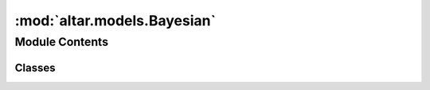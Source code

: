 :mod:`altar.models.Bayesian`
============================

.. py:module:: altar.models.Bayesian


Module Contents
---------------

Classes
~~~~~~~

.. autoapisummary::

   altar.models.Bayesian.Bayesian



.. py:class:: Bayesian(name, locator, **kwds)

   Bases: :class:`altar.component`

   The base class of AlTar models that are compatible with Bayesian explorations

   .. attribute:: offset
      

      

   .. attribute:: doc
      :annotation: = the starting point of my state in the overall controller state

      

   .. attribute:: parameters
      

      

   .. attribute:: doc
      :annotation: = the number of model degrees of freedom

      

   .. attribute:: psets
      

      

   .. attribute:: default
      

      

   .. attribute:: doc
      :annotation: = an ensemble of parameter sets in the model

      

   .. attribute:: rng
      

      

   .. attribute:: controller
      

      

   .. attribute:: job
      

      

   .. attribute:: info
      

      

   .. attribute:: warning
      

      

   .. attribute:: error
      

      

   .. attribute:: default
      

      

   .. attribute:: firewall
      

      

   .. method:: initialize(self, application)

      Initialize the state of the model given an {application} context


   .. method:: posterior(self, application)

      Sample my posterior distribution


   .. method:: initializeSample(self, step)

      Fill {step.theta} with an initial random sample from my prior distribution.


   .. method:: priorLikelihood(self, step)

      Fill {step.prior} with the likelihoods of the samples in {step.theta} in the prior
      distribution


   .. method:: dataLikelihood(self, step)

      Fill {step.data} with the likelihoods of the samples in {step.theta} given the available
      data. This is what is usually referred to as the "forward model"


   .. method:: posteriorLikelihood(self, step)

      Given the {step.prior} and {step.data} likelihoods, compute a generalized posterior using
      {step.beta} and deposit the result in {step.post}


   .. method:: likelihoods(self, annealer, step)

      Convenience function that computes all three likelihoods at once given the current {step}
      of the problem


   .. method:: verify(self, step, mask)
      :abstractmethod:

      Check whether the samples in {step.theta} are consistent with the model requirements and
      update the {mask}, a vector with zeroes for valid samples and non-zero for invalid ones


   .. method:: top(self, annealer)

      Notification that a β step is about to start


   .. method:: bottom(self, annealer)

      Notification that a β step just ended


   .. method:: forwardProblem(self, application, theta=None)

      Perform the forward modeling with given {theta}


   .. method:: mountInputDataspace(self, pfs)

      Mount the directory with my input files


   .. method:: restrict(self, theta)

      Return my portion of the sample matrix {theta}




